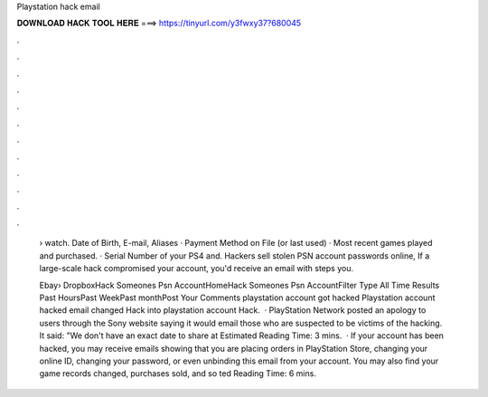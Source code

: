 Playstation hack email



𝐃𝐎𝐖𝐍𝐋𝐎𝐀𝐃 𝐇𝐀𝐂𝐊 𝐓𝐎𝐎𝐋 𝐇𝐄𝐑𝐄 ===> https://tinyurl.com/y3fwxy37?680045



.



.



.



.



.



.



.



.



.



.



.



.

 › watch. Date of Birth, E-mail, Aliases · Payment Method on File (or last used) · Most recent games played and purchased. · Serial Number of your PS4 and. Hackers sell stolen PSN account passwords online, If a large-scale hack compromised your account, you'd receive an email with steps you.
 
 Ebay› DropboxHack Someones Psn AccountHomeHack Someones Psn AccountFilter Type All Time Results Past HoursPast WeekPast monthPost Your Comments playstation account got hacked Playstation account hacked email changed Hack into playstation account Hack.  · PlayStation Network posted an apology to users through the Sony website saying it would email those who are suspected to be victims of the hacking. It said: "We don't have an exact date to share at Estimated Reading Time: 3 mins.  · If your account has been hacked, you may receive emails showing that you are placing orders in PlayStation Store, changing your online ID, changing your password, or even unbinding this email from your account. You may also find your game records changed, purchases sold, and so ted Reading Time: 6 mins.
